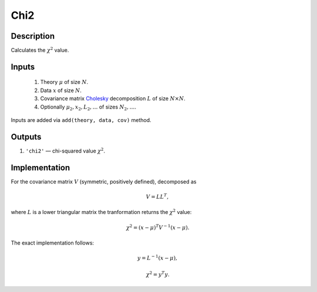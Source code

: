 .. _chi2_transformation:

Chi2
~~~~

Description
^^^^^^^^^^^
Calculates the :math:`\chi^2` value.

Inputs
^^^^^^

  1. Theory :math:`\mu` of size :math:`N`.

  2. Data :math:`x` of size :math:`N`.

  3. Covariance matrix Cholesky_ decomposition :math:`L` of size :math:`N\times N`.

  #. Optionally :math:`\mu_2,x_2,L_2,\dots` of sizes :math:`N_2,\dots`.

Inputs are added via ``add(theory, data, cov)`` method.

.. _Cholesky: https://en.wikipedia.org/wiki/Cholesky_decomposition

Outputs
^^^^^^^

1) ``'chi2'`` — chi-squared value :math:`\chi^2`.

Implementation
^^^^^^^^^^^^^^

For the covariance matrix :math:`V` (symmetric, positively defined), decomposed as

.. math::
  V = L L^T,

where :math:`L` is a lower triangular matrix the tranformation returns the :math:`\chi^2` value:

.. math::
  \chi^2 = (x-\mu)^T V^{-1} (x - \mu).

The exact implementation follows:

.. math::
  y = L^{-1} (x-\mu),

.. math::
  \chi^2 = y^T y.

